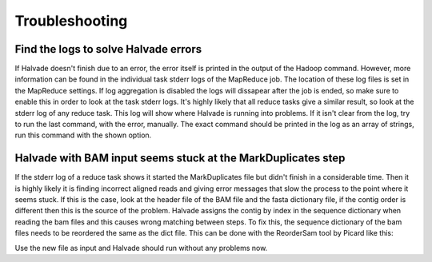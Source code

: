 Troubleshooting
================

Find the logs to solve Halvade errors
-------------------------------------

If Halvade doesn't finish due to an error, the error itself is printed in the output of the Hadoop command. However, more information can be found in the individual task stderr logs of the MapReduce job. The location of these log files is set in the MapReduce settings. If log aggregation is disabled the logs will dissapear after the job is ended, so make sure to enable this in order to look at the task stderr logs. It's highly likely that all reduce tasks give a similar result, so look at the stderr log of any reduce task. 
This log will show where Halvade is running into problems. If it isn't clear from the log, try to run the last command, with the error, manually. The exact command should be printed in the log as an array of strings, run this command with the shown option.


Halvade with BAM input seems stuck at the MarkDuplicates step
-------------------------------------------------------------

If the stderr log of a reduce task shows it started the MarkDuplicates file but didn't finish in a considerable time. Then it is highly likely it is finding incorrect aligned reads and giving error messages that slow the process to the point where it seems stuck. If this is the case, look at the header file of the BAM file and the fasta dictionary file, if the contig order is different then this is the source of the problem. Halvade assigns the contig by index in the sequence dictionary when reading the bam files and this causes wrong matching between steps. To fix this, the sequence dictionary of the bam files needs to be reordered the same as the dict file. This can be done with the ReorderSam tool by Picard like this:

.. code-block:: bash
	:linenos:

	java -jar picard.jar ReorderSam I=input.bam O=output.bam R=reference.fasta

Use the new file as input and Halvade should run without any problems now.
